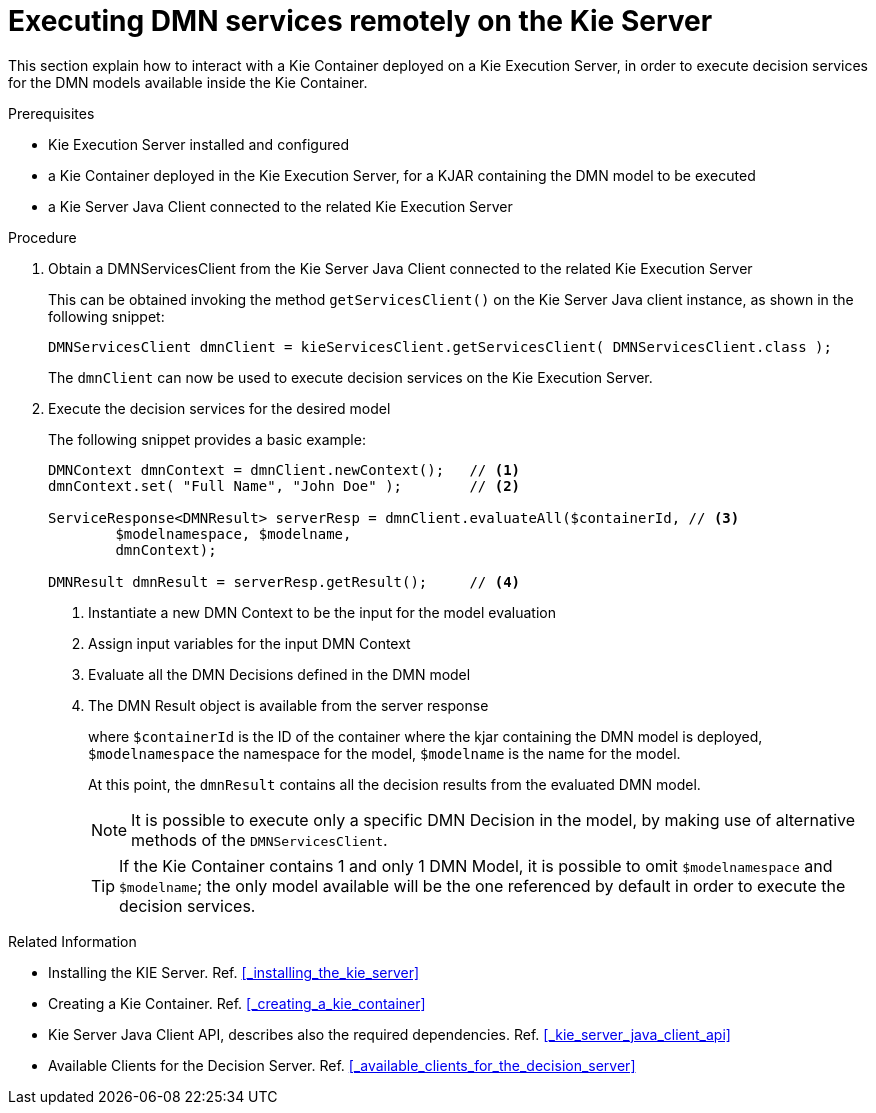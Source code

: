 [#executing_decision_services_on_the_kie_execution_server]
= Executing DMN services remotely on the Kie Server
:imagesdir: ..

This section explain how to interact with a Kie Container deployed on a Kie Execution Server, in order to execute decision services for the DMN models available inside the Kie Container. 

.Prerequisites

* Kie Execution Server installed and configured

* a Kie Container deployed in the Kie Execution Server, for a KJAR containing the DMN model to be executed

* a Kie Server Java Client connected to the related Kie Execution Server

.Procedure

. Obtain a DMNServicesClient from the Kie Server Java Client connected to the related Kie Execution Server
+
This can be obtained invoking the method `getServicesClient()` on the Kie Server Java client instance, as shown in the following snippet:
+
[source,java]
----
DMNServicesClient dmnClient = kieServicesClient.getServicesClient( DMNServicesClient.class );
----
+
The `dmnClient` can now be used to execute decision services on the Kie Execution Server.

. Execute the decision services for the desired model
+
The following snippet provides a basic example:
+
[source,java]
----
DMNContext dmnContext = dmnClient.newContext();   // <1>
dmnContext.set( "Full Name", "John Doe" );        // <2>

ServiceResponse<DMNResult> serverResp = dmnClient.evaluateAll($containerId, // <3>
        $modelnamespace, $modelname,                                         
        dmnContext);
        
DMNResult dmnResult = serverResp.getResult();     // <4>
----
<1> Instantiate a new DMN Context to be the input for the model evaluation
<2> Assign input variables for the input DMN Context 
<3> Evaluate all the DMN Decisions defined in the DMN model
<4> The DMN Result object is available from the server response
+
where `$containerId` is the ID of the container where the kjar containing the DMN model is deployed, 
`$modelnamespace` the namespace for the model, 
`$modelname` is the name for the model.
+
At this point, the `dmnResult` contains all the decision results from the evaluated DMN model. 
+
NOTE: It is possible to execute only a specific DMN Decision in the model, by making use of alternative methods of the `DMNServicesClient`.
+
TIP: If the Kie Container contains 1 and only 1 DMN Model, it is possible to omit `$modelnamespace` and `$modelname`; the only model available will be the one referenced by default in order to execute the decision services.

.Related Information

* Installing the KIE Server. Ref. <<_installing_the_kie_server>>

* Creating a Kie Container. Ref. <<_creating_a_kie_container>>

* Kie Server Java Client API, describes also the required dependencies. Ref. <<_kie_server_java_client_api>>

* Available Clients for the Decision Server. Ref. <<_available_clients_for_the_decision_server>>
